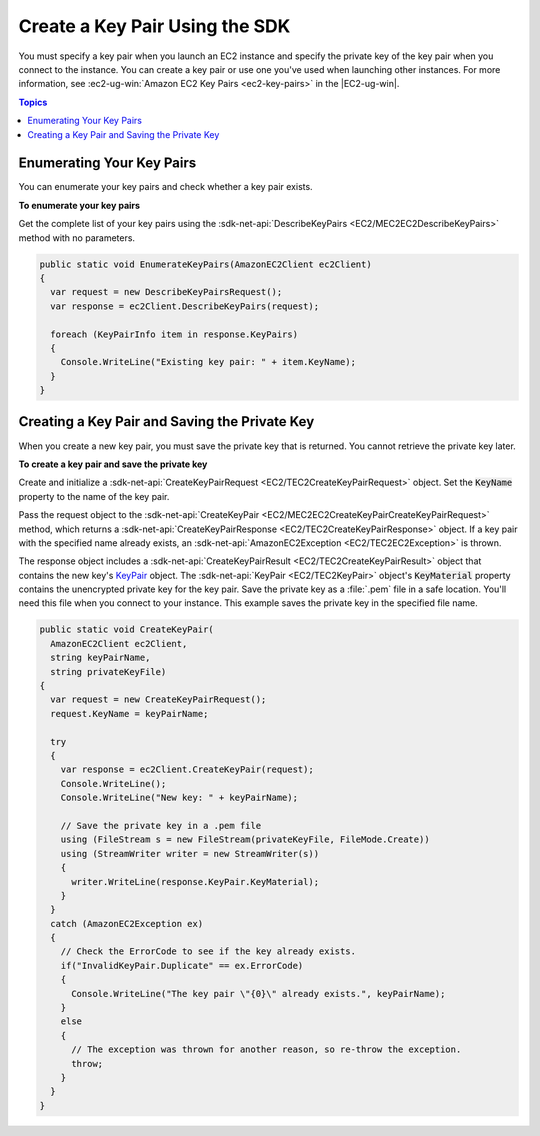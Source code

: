 .. Copyright 2010-2016 Amazon.com, Inc. or its affiliates. All Rights Reserved.

   This work is licensed under a Creative Commons Attribution-NonCommercial-ShareAlike 4.0
   International License (the "License"). You may not use this file except in compliance with the
   License. A copy of the License is located at http://creativecommons.org/licenses/by-nc-sa/4.0/.

   This file is distributed on an "AS IS" BASIS, WITHOUT WARRANTIES OR CONDITIONS OF ANY KIND,
   either express or implied. See the License for the specific language governing permissions and
   limitations under the License.

.. _create-key-pair:

###################################
Create a Key Pair Using the SDK
###################################

You must specify a key pair when you launch an EC2 instance and specify the private key of the key
pair when you connect to the instance. You can create a key pair or use one you've used when
launching other instances. For more information, see :ec2-ug-win:`Amazon EC2 Key Pairs <ec2-key-pairs>` in
the |EC2-ug-win|.


.. contents:: **Topics**
    :local:
    :depth: 1

.. _enumerate-key-pairs:

Enumerating Your Key Pairs
==========================

You can enumerate your key pairs and check whether a key pair exists.

**To enumerate your key pairs**

Get the complete list of your key pairs using the :sdk-net-api:`DescribeKeyPairs <EC2/MEC2EC2DescribeKeyPairs>`
method with no parameters.

.. code-block:: csharp

    public static void EnumerateKeyPairs(AmazonEC2Client ec2Client)
    {
      var request = new DescribeKeyPairsRequest();
      var response = ec2Client.DescribeKeyPairs(request);
    
      foreach (KeyPairInfo item in response.KeyPairs)
      {
        Console.WriteLine("Existing key pair: " + item.KeyName);
      }
    }


.. _create-save-key-pair:

Creating a Key Pair and Saving the Private Key
==============================================

When you create a new key pair, you must save the private key that is returned. You cannot retrieve
the private key later.

**To create a key pair and save the private key**

Create and initialize a :sdk-net-api:`CreateKeyPairRequest <EC2/TEC2CreateKeyPairRequest>` object. Set the
:code:`KeyName` property to the name of the key pair.

Pass the request object to the :sdk-net-api:`CreateKeyPair <EC2/MEC2EC2CreateKeyPairCreateKeyPairRequest>`
method, which returns a :sdk-net-api:`CreateKeyPairResponse <EC2/TEC2CreateKeyPairResponse>` object. If a key
pair with the specified name already exists, an :sdk-net-api:`AmazonEC2Exception <EC2/TEC2EC2Exception>` is
thrown.

The response object includes a :sdk-net-api:`CreateKeyPairResult <EC2/TEC2CreateKeyPairResult>` object that
contains the new key's `KeyPair <TEC2KeyPair.html>`_ object. The :sdk-net-api:`KeyPair <EC2/TEC2KeyPair>`
object's :code:`KeyMaterial` property contains the unencrypted private key for the key pair. Save
the private key as a :file:`.pem` file in a safe location. You'll need this file when you connect to
your instance. This example saves the private key in the specified file name.

.. code-block:: csharp

    public static void CreateKeyPair(
      AmazonEC2Client ec2Client, 
      string keyPairName, 
      string privateKeyFile)
    {
      var request = new CreateKeyPairRequest();
      request.KeyName = keyPairName;
    
      try
      {
        var response = ec2Client.CreateKeyPair(request);
        Console.WriteLine();
        Console.WriteLine("New key: " + keyPairName);
    
        // Save the private key in a .pem file
        using (FileStream s = new FileStream(privateKeyFile, FileMode.Create))
        using (StreamWriter writer = new StreamWriter(s))
        {
          writer.WriteLine(response.KeyPair.KeyMaterial);
        }
      }
      catch (AmazonEC2Exception ex)
      {
        // Check the ErrorCode to see if the key already exists.
        if("InvalidKeyPair.Duplicate" == ex.ErrorCode)
        {
          Console.WriteLine("The key pair \"{0}\" already exists.", keyPairName);
        }
        else 
        {
          // The exception was thrown for another reason, so re-throw the exception.
          throw;
        }
      }
    }



